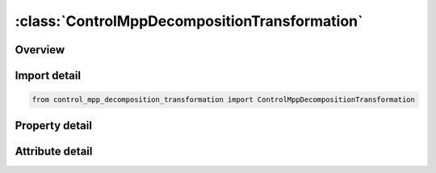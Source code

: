 





:class:`ControlMppDecompositionTransformation`
==============================================


.. py:class:: control_mpp_decomposition_transformation.ControlMppDecompositionTransformation(**kwargs)

   Bases: :py:obj:`ansys.dyna.core.lib.keyword_base.KeywordBase`


   
   DYNA CONTROL_MPP_DECOMPOSITION_TRANSFORMATION keyword
















   ..
       !! processed by numpydoc !!


.. py:currentmodule:: ControlMppDecompositionTransformation

Overview
--------

.. tab-set::




   .. tab-item:: Properties

      .. list-table::
          :header-rows: 0
          :widths: auto

          * - :py:attr:`~transformation`
            - Gets the full table of transformation.


   .. tab-item:: Attributes

      .. list-table::
          :header-rows: 0
          :widths: auto

          * - :py:attr:`~keyword`
            - 
          * - :py:attr:`~subkeyword`
            - 






Import detail
-------------

.. code-block:: python

    from control_mpp_decomposition_transformation import ControlMppDecompositionTransformation

Property detail
---------------

.. py:property:: transformation
   :type: pandas.DataFrame


   
   Gets the full table of transformation.
















   ..
       !! processed by numpydoc !!



Attribute detail
----------------

.. py:attribute:: keyword
   :value: 'CONTROL'


.. py:attribute:: subkeyword
   :value: 'MPP_DECOMPOSITION_TRANSFORMATION'






